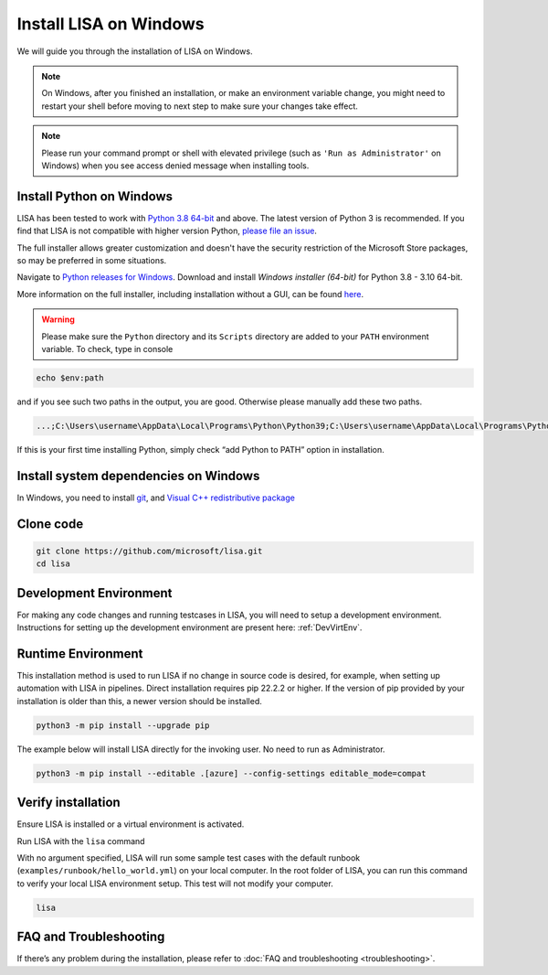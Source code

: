 Install LISA on Windows
=======================

We will guide you through the installation of LISA on Windows.

.. note::

   On Windows, after you finished an installation, or make an
   environment variable change, you might need to restart your shell before moving
   to next step to make sure your changes take effect.

.. note::
   Please run your command prompt or shell with elevated privilege
   (such as ``'Run as Administrator'`` on Windows) when you see access denied
   message when installing tools.


Install Python on Windows
-------------------------

LISA has been tested to work with `Python 3.8 64-bit <https://www.python.org/>`__ and above.
The latest version of Python 3 is recommended. If you find that LISA is not compatible
with higher version Python, `please file an issue <https://github.com/microsoft/lisa/issues/new>`__.

The full installer allows greater customization and doesn't have the security restriction
of the Microsoft Store packages, so may be preferred in some situations.

Navigate to `Python releases for Windows <https://www.python.org/downloads/windows/>`__.
Download and install *Windows installer (64-bit)* for Python 3.8 - 3.10 64-bit.

More information on the full installer, including installation without a GUI,
can be found `here <https://docs.python.org/3/using/windows.html#the-full-installer>`_.

.. warning::

   Please make sure the ``Python`` directory and its ``Scripts``
   directory are added to your ``PATH`` environment variable. To check,
   type in console

.. code:: powershell

   echo $env:path

and if you see such two paths in the output, you are good. Otherwise
please manually add these two paths.

.. code:: powershell

   ...;C:\Users\username\AppData\Local\Programs\Python\Python39;C:\Users\username\AppData\Local\Programs\Python\Python39\Scripts;...

If this is your first time installing Python, simply check “add Python
to PATH” option in installation.


Install system dependencies on Windows
--------------------------------------

In Windows, you need to install `git <https://git-scm.com/downloads>`__,
and `Visual C++ redistributive package <https://aka.ms/vs/16/release/vc_redist.x64.exe>`__


Clone code
----------

.. code:: sh

   git clone https://github.com/microsoft/lisa.git
   cd lisa


Development Environment
-----------------------

For making any code changes and running testcases in LISA, you will need to setup a development environment. Instructions for setting up the development environment are present here: :ref:`DevVirtEnv`.

Runtime Environment
-------------------

This installation method is used to run LISA if no change in source code is desired, for example, when setting up automation with LISA in pipelines. Direct installation requires pip 22.2.2 or higher. If the version of pip provided by your installation is older than this, a newer version should be installed.

.. code:: bash

   python3 -m pip install --upgrade pip

The example below will install LISA directly for the invoking user. No need to run as Administrator.

.. code:: bash

    python3 -m pip install --editable .[azure] --config-settings editable_mode=compat



Verify installation
-------------------

Ensure LISA is installed or a virtual environment is activated.

Run LISA with the ``lisa`` command

With no argument specified, LISA will run some sample test cases with
the default runbook (``examples/runbook/hello_world.yml``) on your local
computer. In the root folder of LISA, you can run this command to verify
your local LISA environment setup. This test will not modify your
computer.

.. code:: bash

   lisa

FAQ and Troubleshooting
-----------------------

If there’s any problem during the installation, please refer to :doc:`FAQ and
troubleshooting <troubleshooting>`.
